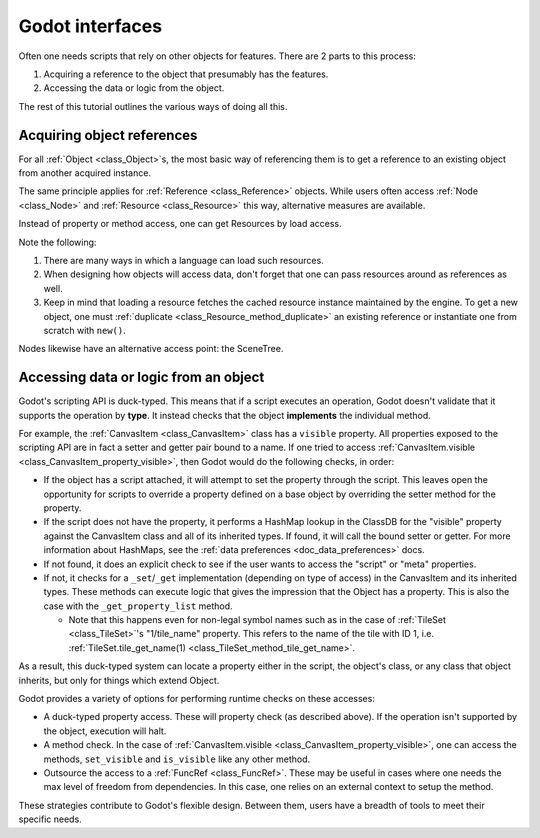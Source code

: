 .. _doc_godot_interfaces:

Godot interfaces
================

Often one needs scripts that rely on other objects for features. There
are 2 parts to this process:

1. Acquiring a reference to the object that presumably has the features.

2. Accessing the data or logic from the object.

The rest of this tutorial outlines the various ways of doing all this.

Acquiring object references
---------------------------

For all :ref:`Object <class_Object>`\s, the most basic way of referencing them
is to get a reference to an existing object from another acquired instance.

.. tabs::
  .. code-tab:: gdscript GDScript

    var obj = node.object # Property access.
    var obj = node.get_object() # Method access.

  .. code-tab:: csharp

    Object obj = node.Object; // Property access.
    Object obj = node.GetObject(); // Method access.

The same principle applies for :ref:`Reference <class_Reference>` objects.
While users often access :ref:`Node <class_Node>` and
:ref:`Resource <class_Resource>` this way, alternative measures are available.

Instead of property or method access, one can get Resources by load
access.

.. tabs::
  .. code-tab:: gdscript GDScript

    var preres = preload(path) # Load resource during scene load
    var res = load(path) # Load resource when program reaches statement

    # Note that users load scenes and scripts, by convention, with PascalCase
    # names (like typenames), often into constants.
    const MyScene : = preload("my_scene.tscn") as PackedScene # Static load
    const MyScript : = preload("my_script.gd") as Script

    # This type's value varies, i.e. it is a variable, so it uses snake_case.
    export(Script) var script_type: Script

    # If need an "export const var" (which doesn't exist), use a conditional
    # setter for a tool script that checks if it's executing in the editor.
    tool # Must place at top of file.

    # Must configure from the editor, defaults to null.
    export(Script) var const_script setget set_const_script
    func set_const_script(value):
        if Engine.is_editor_hint():
            const_script = value

    # Warn users if the value hasn't been set.
    func _get_configuration_warning():
        if not const_script:
            return "Must initialize property 'const_script'."
        return ""

  .. code-tab:: csharp

    // Tool script added for the sake of the "const [Export]" example.
    [Tool]
    public MyType
    {
        // Property initializations load during Script instancing, i.e. .new().
        // No "preload" loads during scene load exists in C#.

        // Initialize with a value. Editable at runtime.
        public Script MyScript = GD.Load<Script>("MyScript.cs");

        // Initialize with same value. Value cannot be changed.
        public readonly Script MyConstScript = GD.Load<Script>("MyScript.cs");

        // Like 'readonly' due to inaccessible setter.
        // But, value can be set during constructor, i.e. MyType().
        public Script Library { get; } = GD.Load<Script>("res://addons/plugin/library.gd");

        // If need a "const [Export]" (which doesn't exist), use a
        // conditional setter for a tool script that checks if it's executing
        // in the editor.
        private PackedScene _enemyScn;

        [Export]
        public PackedScene EnemyScn
        {
            get { return _enemyScn; }
            set
            {
                if (Engine.IsEditorHint())
                {
                    _enemyScn = value;
                }
            }
        };

        // Warn users if the value hasn't been set.
        public String _GetConfigurationWarning()
        {
            if (EnemyScn == null)
                return "Must initialize property 'EnemyScn'.";
            return "";
        }
    }

Note the following:

1. There are many ways in which a language can load such resources.

2. When designing how objects will access data, don't forget
   that one can pass resources around as references as well.

3. Keep in mind that loading a resource fetches the cached resource
   instance maintained by the engine. To get a new object, one must
   :ref:`duplicate <class_Resource_method_duplicate>` an existing reference or
   instantiate one from scratch with ``new()``.

Nodes likewise have an alternative access point: the SceneTree.

.. tabs::
  .. code-tab:: gdscript GDScript

    extends Node

    # Slow.
    func dynamic_lookup_with_dynamic_nodepath():
        print(get_node("Child"))

    # Faster. GDScript only.
    func dynamic_lookup_with_cached_nodepath():
        print($Child)

    # Fastest. Doesn't break if node moves later.
    # Note that `onready` keyword is GDScript only.
    # Other languages must do...
    #     var child
    #     func _ready():
    #         child = get_node("Child")
    onready var child = $Child
    func lookup_and_cache_for_future_access():
        print(child)

    # Delegate reference assignment to an external source
    # Con: need to perform a validation check
    # Pro: node makes no requirements of its external structure.
    #      'prop' can come from anywhere.
    var prop
    func call_me_after_prop_is_initialized_by_parent():
        # Validate prop in one of three ways.

        # Fail with no notification.
        if not prop:
            return

        # Fail with an error message.
        if not prop:
            printerr("'prop' wasn't initialized")
            return

        # Fail and terminate.
        # Note: Scripts run from a release export template don't run `assert` statements.
        assert(prop, "'prop' wasn't initialized")

    # Use an autoload.
    # Dangerous for typical nodes, but useful for true singleton nodes
    # that manage their own data and don't interfere with other objects.
    func reference_a_global_autoloaded_variable():
        print(globals)
        print(globals.prop)
        print(globals.my_getter())

  .. code-tab:: csharp

    public class MyNode
    {
        // Slow, dynamic lookup with dynamic NodePath.
        public void Method1()
        {
            GD.Print(GetNode(NodePath("Child")));
        }

        // Fastest. Lookup node and cache for future access.
        // Doesn't break if node moves later.
        public Node Child;
        public void _Ready()
        {
            Child = GetNode(NodePath("Child"));
        }
        public void Method2()
        {
            GD.Print(Child);
        }

        // Delegate reference assignment to an external source
        // Con: need to perform a validation check
        // Pro: node makes no requirements of its external structure.
        //      'prop' can come from anywhere.
        public object Prop;
        public void CallMeAfterPropIsInitializedByParent()
        {
            // Validate prop in one of three ways.

            // Fail with no notification.
            if (prop == null)
            {
                return;
            }

            // Fail with an error message.
            if (prop == null)
            {
                GD.PrintErr("'Prop' wasn't initialized");
                return;
            }

            // Fail and terminate.
            Debug.Assert(Prop, "'Prop' wasn't initialized");
        }

        // Use an autoload.
        // Dangerous for typical nodes, but useful for true singleton nodes
        // that manage their own data and don't interfere with other objects.
        public void ReferenceAGlobalAutoloadedVariable()
        {
            Node globals = GetNode(NodePath("/root/Globals"));
            GD.Print(globals);
            GD.Print(globals.prop);
            GD.Print(globals.my_getter());
        }
    };

.. _doc_accessing_data_or_logic_from_object:

Accessing data or logic from an object
--------------------------------------

Godot's scripting API is duck-typed. This means that if a script executes an
operation, Godot doesn't validate that it supports the operation by **type**.
It instead checks that the object **implements** the individual method.

For example, the :ref:`CanvasItem <class_CanvasItem>` class has a ``visible``
property. All properties exposed to the scripting API are in fact a setter and
getter pair bound to a name. If one tried to access
:ref:`CanvasItem.visible <class_CanvasItem_property_visible>`, then Godot would do the
following checks, in order:

- If the object has a script attached, it will attempt to set the property
  through the script. This leaves open the opportunity for scripts to override
  a property defined on a base object by overriding the setter method for the
  property.

- If the script does not have the property, it performs a HashMap lookup in
  the ClassDB for the "visible" property against the CanvasItem class and all
  of its inherited types. If found, it will call the bound setter or getter.
  For more information about HashMaps, see the
  :ref:`data preferences <doc_data_preferences>` docs.

- If not found, it does an explicit check to see if the user wants to access
  the "script" or "meta" properties.

- If not, it checks for a ``_set``/``_get`` implementation (depending on type
  of access) in the CanvasItem and its inherited types. These methods can
  execute logic that gives the impression that the Object has a property. This
  is also the case with the ``_get_property_list`` method.

  - Note that this happens even for non-legal symbol names such as in the
    case of :ref:`TileSet <class_TileSet>`'s "1/tile_name" property. This
    refers to the name of the tile with ID 1, i.e.
    :ref:`TileSet.tile_get_name(1) <class_TileSet_method_tile_get_name>`.

As a result, this duck-typed system can locate a property either in the script,
the object's class, or any class that object inherits, but only for things
which extend Object.

Godot provides a variety of options for performing runtime checks on these
accesses:

- A duck-typed property access. These will property check (as described above).
  If the operation isn't supported by the object, execution will halt.

  .. tabs::
    .. code-tab:: gdscript GDScript

      # All Objects have duck-typed get, set, and call wrapper methods.
      get_parent().set("visible", false)

      # Using a symbol accessor, rather than a string in the method call,
      # will implicitly call the `set` method which, in turn, calls the
      # setter method bound to the property through the property lookup
      # sequence.
      get_parent().visible = false

      # Note that if one defines a _set and _get that describe a property's
      # existence, but the property isn't recognized in any _get_property_list
      # method, then the set() and get() methods will work, but the symbol
      # access will claim it can't find the property.

    .. code-tab:: csharp

      // All Objects have duck-typed Get, Set, and Call wrapper methods.
      GetParent().Set("visible", false);

      // C# is a static language, so it has no dynamic symbol access, e.g.
      // `GetParent().Visible = false` won't work.
      // However, it is possible to use C# generics or even casting to get
      // the type you want.
      GetParent<CanvasItem>().Visible = false // works !

- A method check. In the case of
  :ref:`CanvasItem.visible <class_CanvasItem_property_visible>`, one can
  access the methods, ``set_visible`` and ``is_visible`` like any other method.

  .. tabs::
    .. code-tab:: gdscript GDScript

      var child = get_child(0)

      # Dynamic lookup.
      child.call("set_visible", false)

      # Symbol-based dynamic lookup.
      # GDScript aliases this into a 'call' method behind the scenes.
      child.set_visible(false)

      # Dynamic lookup, checks for method existence first.
      if child.has_method("set_visible"):
          child.set_visible(false)

      # Cast check, followed by dynamic lookup
      # Useful when you make multiple "safe" calls knowing that the class
      # implements them all. No need for repeated checks.
      # Tricky if one executes a cast check for a user-defined type as it
      # forces more dependencies.
      if child is CanvasItem:
          child.set_visible(false)
          child.show_on_top = true

      # If one does not wish to fail these checks without notifying users, one
      # can use an assert instead. These will trigger runtime errors
      # immediately if not true.
      assert(child.has_method("set_visible"))
      assert(child.is_in_group("offer"))
      assert(child is CanvasItem)

      # Can also use object labels to imply an interface, i.e. assume it implements certain methods.
      # There are two types, both of which only exist for Nodes: Names and Groups

      # Assuming...
      # A "Quest" object exists and 1) that it can "complete" or "fail" and
      # that it will have text available before and after each state...

      # 1. Use a name.
      var quest = $Quest
      print(quest.text)
      quest.complete() # or quest.fail()
      print(quest.text) # implied new text content

      # 2. Use a group.
      for a_child in get_children():
          if a_child.is_in_group("quest"):
              print(quest.text)
              quest.complete() # or quest.fail()
              print(quest.text) # implied new text content

      # Note that these interfaces are project-specific conventions the team
      # defines (which means documentation! But maybe worth it?).
      # Any script that conforms to the documented "interface" of the name/group can fill in for it.

    .. code-tab:: csharp

      Node child = GetChild(0);

      // Dynamic lookup.
      child.Call("SetVisible", false);

      // Dynamic lookup, checks for method existence first.
      if (child.HasMethod("SetVisible"))
      {
          child.Call("SetVisible", false);
      }

      // Use a group as if it were an "interface", i.e. assume it implements certain methods
      // requires good documentation for the project to keep it reliable (unless you make
      // editor tools to enforce it at editor time.
      // Note, this is generally not as good as using an actual interface in C#,
      // but you can't set C# interfaces from the editor since they are
      // language-level features.
      if (child.IsInGroup("Offer"))
      {
          child.Call("Accept");
          child.Call("Reject");
      }

      // Cast check, followed by static lookup.
      CanvasItem ci = GetParent() as CanvasItem;
      if (ci != null)
      {
          ci.SetVisible(false);

          // useful when you need to make multiple safe calls to the class
          ci.ShowOnTop = true;
      }

      // If one does not wish to fail these checks without notifying users, one
      // can use an assert instead. These will trigger runtime errors
      // immediately if not true.
      Debug.Assert(child.HasMethod("set_visible"));
      Debug.Assert(child.IsInGroup("offer"));
      Debug.Assert(CanvasItem.InstanceHas(child));

      // Can also use object labels to imply an interface, i.e. assume it implements certain methods.
      // There are two types, both of which only exist for Nodes: Names and Groups

      // Assuming...
      // A "Quest" object exists and 1) that it can "Complete" or "Fail" and
      // that it will have Text available before and after each state...

      // 1. Use a name.
      Node quest = GetNode("Quest");
      GD.Print(quest.Get("Text"));
      quest.Call("Complete"); // or "Fail".
      GD.Print(quest.Get("Text")); // Implied new text content.

      // 2. Use a group.
      foreach (Node AChild in GetChildren())
      {
          if (AChild.IsInGroup("quest"))
          {
            GD.Print(quest.Get("Text"));
            quest.Call("Complete"); // or "Fail".
            GD.Print(quest.Get("Text")); // Implied new text content.
          }
      }

      // Note that these interfaces are project-specific conventions the team
      // defines (which means documentation! But maybe worth it?)..
      // Any script that conforms to the documented "interface" of the
      // name/group can fill in for it. Also note that in C#, these methods
      // will be slower than static accesses with traditional interfaces.

- Outsource the access to a :ref:`FuncRef <class_FuncRef>`. These may be useful
  in cases where one needs the max level of freedom from dependencies. In
  this case, one relies on an external context to setup the method.

.. tabs::
  .. code-tab:: gdscript GDScript

    # child.gd
    extends Node
    var fn = null

    func my_method():
        if fn:
            fn.call_func()

    # parent.gd
    extends Node

    onready var child = $Child

    func _ready():
        child.fn = funcref(self, "print_me")
        child.my_method()

    func print_me():
        print(name)

  .. code-tab:: csharp

    // Child.cs
    public class Child : Node
    {
        public FuncRef FN = null;

        public void MyMethod()
        {
            Debug.Assert(FN != null);
            FN.CallFunc();
        }
    }

    // Parent.cs
    public class Parent : Node
    {
        public Node Child;

        public void _Ready()
        {
            Child = GetNode("Child");
            Child.Set("FN", GD.FuncRef(this, "PrintMe"));
            Child.MyMethod();
        }

        public void PrintMe() {
        {
            GD.Print(GetClass());
        }
    }

These strategies contribute to Godot's flexible design. Between them, users
have a breadth of tools to meet their specific needs.

